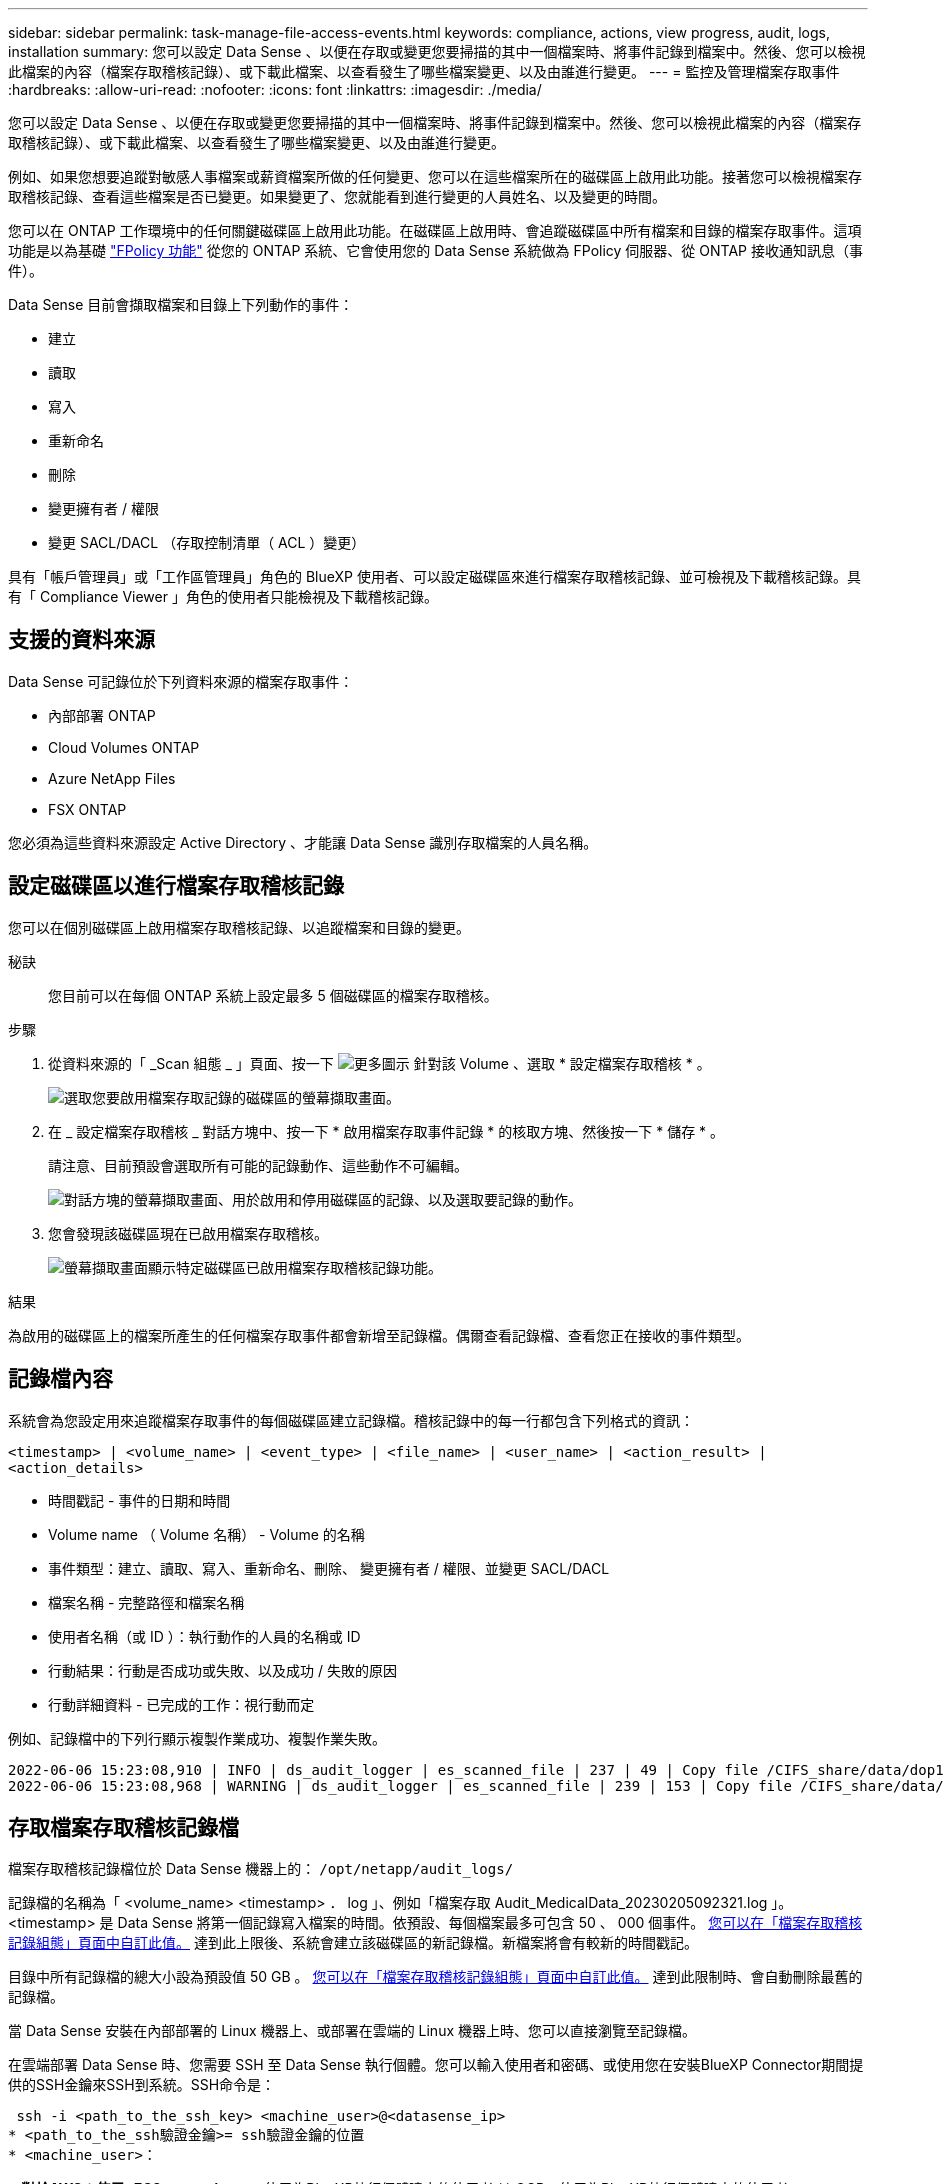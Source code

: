 ---
sidebar: sidebar 
permalink: task-manage-file-access-events.html 
keywords: compliance, actions, view progress, audit, logs, installation 
summary: 您可以設定 Data Sense 、以便在存取或變更您要掃描的其中一個檔案時、將事件記錄到檔案中。然後、您可以檢視此檔案的內容（檔案存取稽核記錄）、或下載此檔案、以查看發生了哪些檔案變更、以及由誰進行變更。 
---
= 監控及管理檔案存取事件
:hardbreaks:
:allow-uri-read: 
:nofooter: 
:icons: font
:linkattrs: 
:imagesdir: ./media/


[role="lead"]
您可以設定 Data Sense 、以便在存取或變更您要掃描的其中一個檔案時、將事件記錄到檔案中。然後、您可以檢視此檔案的內容（檔案存取稽核記錄）、或下載此檔案、以查看發生了哪些檔案變更、以及由誰進行變更。

例如、如果您想要追蹤對敏感人事檔案或薪資檔案所做的任何變更、您可以在這些檔案所在的磁碟區上啟用此功能。接著您可以檢視檔案存取稽核記錄、查看這些檔案是否已變更。如果變更了、您就能看到進行變更的人員姓名、以及變更的時間。

您可以在 ONTAP 工作環境中的任何關鍵磁碟區上啟用此功能。在磁碟區上啟用時、會追蹤磁碟區中所有檔案和目錄的檔案存取事件。這項功能是以為基礎 https://docs.netapp.com/us-en/ontap/nas-audit/two-parts-fpolicy-solution-concept.html["FPolicy 功能"^] 從您的 ONTAP 系統、它會使用您的 Data Sense 系統做為 FPolicy 伺服器、從 ONTAP 接收通知訊息（事件）。

Data Sense 目前會擷取檔案和目錄上下列動作的事件：

* 建立
* 讀取
* 寫入
* 重新命名
* 刪除
* 變更擁有者 / 權限
* 變更 SACL/DACL （存取控制清單（ ACL ）變更）


具有「帳戶管理員」或「工作區管理員」角色的 BlueXP 使用者、可以設定磁碟區來進行檔案存取稽核記錄、並可檢視及下載稽核記錄。具有「 Compliance Viewer 」角色的使用者只能檢視及下載稽核記錄。



== 支援的資料來源

Data Sense 可記錄位於下列資料來源的檔案存取事件：

* 內部部署 ONTAP
* Cloud Volumes ONTAP
* Azure NetApp Files
* FSX ONTAP


您必須為這些資料來源設定 Active Directory 、才能讓 Data Sense 識別存取檔案的人員名稱。



== 設定磁碟區以進行檔案存取稽核記錄

您可以在個別磁碟區上啟用檔案存取稽核記錄、以追蹤檔案和目錄的變更。

秘訣:: 您目前可以在每個 ONTAP 系統上設定最多 5 個磁碟區的檔案存取稽核。


.步驟
. 從資料來源的「 _Scan 組態 _ 」頁面、按一下 image:screenshot_horizontal_more_button.gif["更多圖示"] 針對該 Volume 、選取 * 設定檔案存取稽核 * 。
+
image:screenshot_compliance_file_access_audit_button.png["選取您要啟用檔案存取記錄的磁碟區的螢幕擷取畫面。"]

. 在 _ 設定檔案存取稽核 _ 對話方塊中、按一下 * 啟用檔案存取事件記錄 * 的核取方塊、然後按一下 * 儲存 * 。
+
請注意、目前預設會選取所有可能的記錄動作、這些動作不可編輯。

+
image:screenshot_compliance_file_access_audit_dialog.png["對話方塊的螢幕擷取畫面、用於啟用和停用磁碟區的記錄、以及選取要記錄的動作。"]

. 您會發現該磁碟區現在已啟用檔案存取稽核。
+
image:screenshot_compliance_file_access_audit_done.png["螢幕擷取畫面顯示特定磁碟區已啟用檔案存取稽核記錄功能。"]



.結果
為啟用的磁碟區上的檔案所產生的任何檔案存取事件都會新增至記錄檔。偶爾查看記錄檔、查看您正在接收的事件類型。



== 記錄檔內容

系統會為您設定用來追蹤檔案存取事件的每個磁碟區建立記錄檔。稽核記錄中的每一行都包含下列格式的資訊：

`<timestamp> | <volume_name> | <event_type> | <file_name> | <user_name> | <action_result> | <action_details>`

* 時間戳記 - 事件的日期和時間
* Volume name （ Volume 名稱） - Volume 的名稱
* 事件類型：建立、讀取、寫入、重新命名、刪除、 變更擁有者 / 權限、並變更 SACL/DACL
* 檔案名稱 - 完整路徑和檔案名稱
* 使用者名稱（或 ID ）：執行動作的人員的名稱或 ID
* 行動結果：行動是否成功或失敗、以及成功 / 失敗的原因
* 行動詳細資料 - 已完成的工作：視行動而定


例如、記錄檔中的下列行顯示複製作業成功、複製作業失敗。

....
2022-06-06 15:23:08,910 | INFO | ds_audit_logger | es_scanned_file | 237 | 49 | Copy file /CIFS_share/data/dop1/random_positives.tsv from device 10.31.133.183 (type: SMB_SHARE) to device 10.31.130.133:/export_reports (NFS_SHARE) - SUCCESS
2022-06-06 15:23:08,968 | WARNING | ds_audit_logger | es_scanned_file | 239 | 153 | Copy file /CIFS_share/data/compliance-netapp.tar.gz from device 10.31.133.183 (type: SMB_SHARE) to device 10.31.130.133:/export_reports (NFS_SHARE) - FAILURE
....


== 存取檔案存取稽核記錄檔

檔案存取稽核記錄檔位於 Data Sense 機器上的： `/opt/netapp/audit_logs/`

記錄檔的名稱為「 <volume_name> <timestamp> ． log 」、例如「檔案存取 Audit_MedicalData_20230205092321.log 」。<timestamp> 是 Data Sense 將第一個記錄寫入檔案的時間。依預設、每個檔案最多可包含 50 、 000 個事件。 <<設定檔案存取稽核記錄檔設定,您可以在「檔案存取稽核記錄組態」頁面中自訂此值。>> 達到此上限後、系統會建立該磁碟區的新記錄檔。新檔案將會有較新的時間戳記。

目錄中所有記錄檔的總大小設為預設值 50 GB 。 <<設定檔案存取稽核記錄檔設定,您可以在「檔案存取稽核記錄組態」頁面中自訂此值。>> 達到此限制時、會自動刪除最舊的記錄檔。

當 Data Sense 安裝在內部部署的 Linux 機器上、或部署在雲端的 Linux 機器上時、您可以直接瀏覽至記錄檔。

在雲端部署 Data Sense 時、您需要 SSH 至 Data Sense 執行個體。您可以輸入使用者和密碼、或使用您在安裝BlueXP Connector期間提供的SSH金鑰來SSH到系統。SSH命令是：

 ssh -i <path_to_the_ssh_key> <machine_user>@<datasense_ip>
* <path_to_the_ssh驗證金鑰>= ssh驗證金鑰的位置
* <machine_user>：
+
** 對於AWS：使用<EC2-user>
** Azure：使用為BlueXP執行個體建立的使用者
** GCP：使用為BlueXP執行個體建立的使用者


* <datasense_ip>=虛擬機器執行個體的IP位址


請注意、您需要修改安全群組傳入規則、才能存取雲端中的系統。如需詳細資料、請參閱：

* https://docs.netapp.com/us-en/cloud-manager-setup-admin/reference-ports-aws.html["AWS中的安全群組規則"^]
* https://docs.netapp.com/us-en/cloud-manager-setup-admin/reference-ports-azure.html["Azure中的安全性群組規則"^]
* https://docs.netapp.com/us-en/cloud-manager-setup-admin/reference-ports-gcp.html["Google Cloud中的防火牆規則"^]




== 設定檔案存取稽核記錄檔設定

您可以針對檔案存取稽核檔案記錄設定三個選項。這些設定適用於在此 Data Sense 執行個體上設定檔案存取稽核記錄的所有資料來源。您可以從「 Data Sense _Configuration_ 」頁面的 _File Access Audit Log_ 區段設定這些設定。

image:screenshot_compliance_file_access_audit_config.png["螢幕擷取畫面顯示「 Data Sense Configuration 」（資料感測組態）頁面中稽核記錄的組態設定。"]

[cols="30,50"]
|===
| 稽核記錄選項 | 說明 


| 記錄檔位置 | 該位置目前已經過硬編碼、可將記錄檔寫入 `/opt/netapp/audit_logs/` 


| 稽核記錄的最大儲存分配 | 目錄中所有記錄檔的總大小目前已硬編碼為預設值 50 GB 。達到此限制時、會自動刪除最舊的記錄檔。 


| 每個稽核檔案的最大稽核事件數 | 每個檔案目前已經過硬編碼、最多可包含 50 、 000 個事件。達到此上限後、系統會建立該磁碟區的新記錄檔。新檔案將會有較新的時間戳記。 
|===
請注意、這些設定目前已硬式編碼為預設設定。無法變更。
